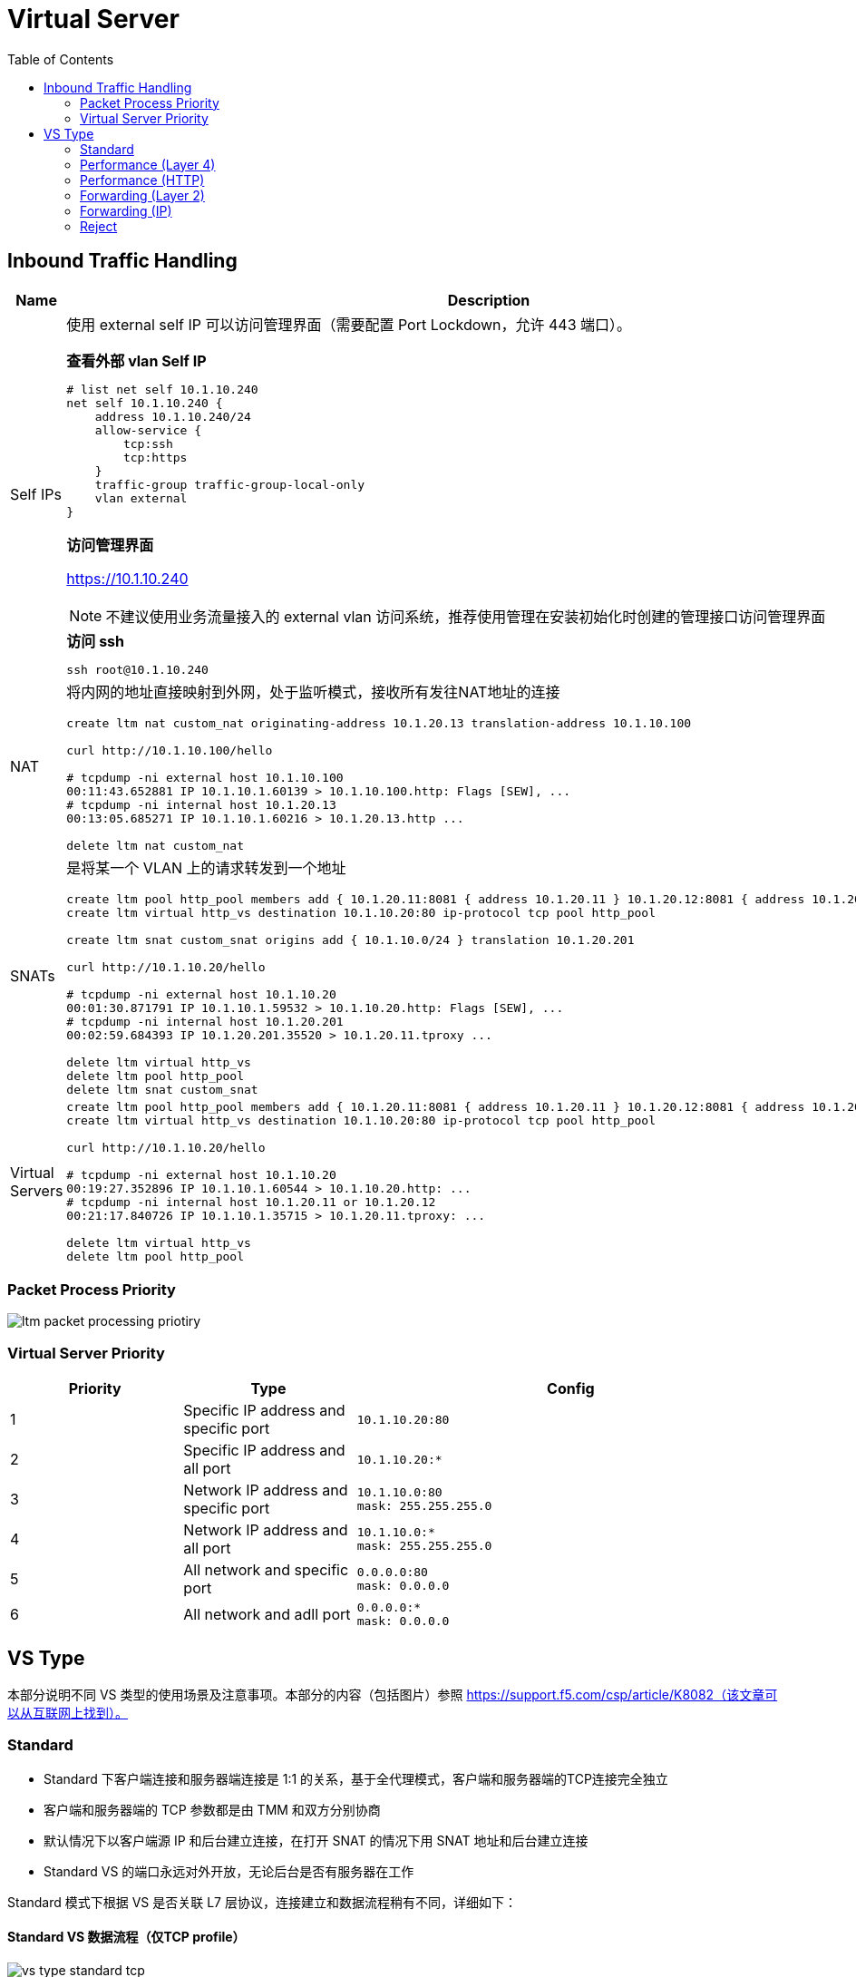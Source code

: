 = Virtual Server
:toc: manual

== Inbound Traffic Handling

[cols="2,5a"]
|===
|Name |Description

|Self IPs
|使用 external self IP 可以访问管理界面（需要配置 Port Lockdown，允许 443 端口）。

[source, text]
.*查看外部 vlan Self IP*
----
# list net self 10.1.10.240 
net self 10.1.10.240 {
    address 10.1.10.240/24
    allow-service {
        tcp:ssh
        tcp:https
    }
    traffic-group traffic-group-local-only
    vlan external
}
----

*访问管理界面*

https://10.1.10.240

NOTE: 不建议使用业务流量接入的 external vlan 访问系统，推荐使用管理在安装初始化时创建的管理接口访问管理界面

[source, bash]
.*访问 ssh*
----
ssh root@10.1.10.240
----

|NAT
|将内网的地址直接映射到外网，处于监听模式，接收所有发往NAT地址的连接

[source, bash]
----
// create nat
create ltm nat custom_nat originating-address 10.1.20.13 translation-address 10.1.10.100

// make request
curl http://10.1.10.100/hello

// check the connections
# tcpdump -ni external host 10.1.10.100
00:11:43.652881 IP 10.1.10.1.60139 > 10.1.10.100.http: Flags [SEW], ...
# tcpdump -ni internal host 10.1.20.13
00:13:05.685271 IP 10.1.10.1.60216 > 10.1.20.13.http ...

// clean up
delete ltm nat custom_nat
----

|SNATs
|是将某一个 VLAN 上的请求转发到一个地址

[source, bash]
----
// vs is running
create ltm pool http_pool members add { 10.1.20.11:8081 { address 10.1.20.11 } 10.1.20.12:8081 { address 10.1.20.12 } }
create ltm virtual http_vs destination 10.1.10.20:80 ip-protocol tcp pool http_pool

// move 10.1.10.0 to 10.1.20.201
create ltm snat custom_snat origins add { 10.1.10.0/24 } translation 10.1.20.201

// make request
curl http://10.1.10.20/hello

// check the connections
# tcpdump -ni external host 10.1.10.20
00:01:30.871791 IP 10.1.10.1.59532 > 10.1.10.20.http: Flags [SEW], ...
# tcpdump -ni internal host 10.1.20.201
00:02:59.684393 IP 10.1.20.201.35520 > 10.1.20.11.tproxy ...

// clean up
delete ltm virtual http_vs
delete ltm pool http_pool
delete ltm snat custom_snat
----

|Virtual Servers
|
[source, bash]
----
// create VS
create ltm pool http_pool members add { 10.1.20.11:8081 { address 10.1.20.11 } 10.1.20.12:8081 { address 10.1.20.12 } }
create ltm virtual http_vs destination 10.1.10.20:80 ip-protocol tcp pool http_pool

// make request
curl http://10.1.10.20/hello

// check connections
# tcpdump -ni external host 10.1.10.20
00:19:27.352896 IP 10.1.10.1.60544 > 10.1.10.20.http: ...
# tcpdump -ni internal host 10.1.20.11 or 10.1.20.12
00:21:17.840726 IP 10.1.10.1.35715 > 10.1.20.11.tproxy: ...

// Clean up
delete ltm virtual http_vs 
delete ltm pool http_pool
----
|===

=== Packet Process Priority

image:img/ltm-packet-processing-priotiry.png[]


=== Virtual Server Priority

[cols="2,2,5a"]
|===
|Priority |Type |Config

|1 
|Specific IP address and specific port
|
[source, bash]
----
10.1.10.20:80
----

|2 
|Specific IP address and all port
|
[source, bash]
----
10.1.10.20:*
----

|3 
|Network IP address and specific port
|
[source, bash]
----
10.1.10.0:80
mask: 255.255.255.0
----

|4
|Network IP address and all port
|
[source, bash]
----
10.1.10.0:*
mask: 255.255.255.0
----

|5 
|All network and specific port
|
[source, bash]
----
0.0.0.0:80
mask: 0.0.0.0
----

|6 
|All network and adll port
|
[source, bash]
----
0.0.0.0:*
mask: 0.0.0.0
----
|===


== VS Type

本部分说明不同 VS 类型的使用场景及注意事项。本部分的内容（包括图片）参照 https://support.f5.com/csp/article/K8082（该文章可以从互联网上找到）。

=== Standard

* Standard 下客户端连接和服务器端连接是 1:1 的关系，基于全代理模式，客户端和服务器端的TCP连接完全独立
* 客户端和服务器端的 TCP 参数都是由 TMM 和双方分别协商
* 默认情况下以客户端源 IP 和后台建立连接，在打开 SNAT 的情况下用 SNAT 地址和后台建立连接
* Standard VS 的端口永远对外开放，无论后台是否有服务器在工作

Standard 模式下根据 VS 是否关联 L7 层协议，连接建立和数据流程稍有不同，详细如下：

==== Standard VS 数据流程（仅TCP profile）

image:img/vs-type-standard-tcp.jpeg[]

1. Client 和 LTM 三次握手建立 TCP 连接
2. LTM 选择一个 Pool Member
3. LTM 和 Pool Member 三次握手建立 TCP 连接
4. Client 开始发送数据

[source, bash]
.*示例*
----
// 1. create VS
create ltm pool echo_pool members add { 10.1.20.11:8877 { address 10.1.20.11 } 10.1.20.12:8877 { address 10.1.20.12 } } 
create ltm virtual echo_vs destination 10.1.10.27:8877 ip-protocol tcp pool echo_pool 

// 2. start the echo client, this will establish the tcp connection without send any data
./echoclient 10.1.10.27


// 3. check the connection tables
# show sys connection cs-server-addr 10.1.10.27
Sys::Connections
10.1.10.128:46262  10.1.10.27:8877  10.1.10.128:16587  10.1.20.11:8877  tcp  7  (tmm: 0)  none  none

// 4. check from the established connection from server(no data send)
# netstat -antulop | grep 8877 | grep ESTABLISHED
tcp        0      0 10.1.20.11:8877         10.1.10.128:16587       ESTABLISHED 4322/echoserver  off (0.00/0/0)

// 5. send data 
$ ./echoclient 10.1.10.27
time
1581765040
daytime
Sat Feb 15 03:13:32 2020
chargen
u$a71i0Rkk*1LkQ46d2Dqtau4Pn1cU;tZ8G'#Xsn_};-&)\<

// 6. exit the echo client, wait some time and check connection table 
# show sys connection cs-server-addr 10.1.10.27
Sys::Connections
Total records returned: 0

// 7. Clean up
delete ltm virtual echo_vs
delete ltm pool echo_pool 
----

==== Standard VS 数据流程（L7 profile）

image:img/vs-type-standard-http.jpeg[]

1. Client 和 LTM 三次握手建立 TCP 连接
2. LTM 等待 Client 端发送 7 层请求
3. Client 发送 HTTP GET 
4. LTM 选择一个 Pool Member
5. LTM 和 Pool Member 三次握手建立 TCP 连接
6. LTM 将 HTTP 请求转发给

NOTE: 和单纯的 TCP profile 关联的最大不同在于TMM必须等待到第一个客户端有效数据包之后才和后台服务器建立连接

[source, bash]
.*示例*
----
// 1. create vs
create ltm pool http_pool members add { 10.1.20.11:8081 { address 10.1.20.11 } 10.1.20.12:8081 { address 10.1.20.12 } }
create ltm virtual http_vs destination 10.1.10.20:80 ip-protocol tcp profiles add { http { } } pool http_pool 

// 2. send 3 http request without send do GET method
java -jar target/http-client-0.0.1-SNAPSHOT.jar 10.1.10.20 80

// 3. check the connection table
# show sys connection cs-server-addr 10.1.10.20
Sys::Connections
10.1.10.1:60077  10.1.10.20:80  any6.any  any6.any  tcp  48  (tmm: 1)  none  none
10.1.10.1:60076  10.1.10.20:80  any6.any  any6.any  tcp  48  (tmm: 0)  none  none
10.1.10.1:60075  10.1.10.20:80  any6.any  any6.any  tcp  48  (tmm: 0)  none  none
Total records returned: 3

// 4. check the established connection from backend server(there should be none) 
# netstat -antulop | grep 8081
tcp6       0      0 :::8081                 :::*                    LISTEN      2827/apache2     off (0.00/0/0)

// 5. Clean up
delete ltm virtual http_vs
delete ltm pool http_pool
----

=== Performance (Layer 4)

* TMM 只是负责客户端连接的分配和转发，不改变 TCP 连接中的任何参数，客户端和服务器自行协商 TCP 传输参数
* Performance L4 可以有 PVA 加入实现硬件加速
* Performance L4 VS上只有4层的iRules可以使用
* 默认状态下，新建连接的第一个包必须是Syn包，如果是其他的数据包比如ACK、RST等如果不在连接表中，则全部丢弃。
* 在 Fast L4 profile 打开 Loose close 和 Loose Initial 的时候对非Syn包也可以建立连接表

Performance L4 数据处理流程：

image:img/ltm-vs-type-performancel4.jpeg[]

1. Client 发送 SYN Packet 到 LTM 开始三次握手
2. LTM 基于 PVA ASIC 芯片评估是否要加速
3. LTM 发送 SYN Packet 到 Node
4. Node 返回 SYN-ACK 到 LTM
5. LTM 但会 SYN-ACK 到 Client
6. Client 发送 ACK 到 LTM
7. LTM 发送 ACK 到 Node
8. Client 发送数据  

[source, bash]
.*示例*
----
// 1. create VS
create ltm pool echo_pool members add { 10.1.20.11:8877 { address 10.1.20.11 } 10.1.20.12:8877 { address 10.1.20.12 } }
create ltm virtual echo_vs destination 10.1.10.27:8877 ip-protocol tcp pool echo_pool profiles add { fastL4 { } } 

// 2. tcp dump monitor both client side and server side
tcpdump -nni external host 10.1.10.20
tcpdump -nni internal host 10.1.20.11 or 10.1.20.12

// 3. start echoclient establish connection to VS without send data
./echoclient 10.1.10.27

// 4. check the tcpdump external vlan
03:40:36.711502 IP 10.1.10.1.65032 > 10.1.10.27.8877: Flags [SEW], seq 3601806274, win 65535, options [mss 1460,nop,wscale 6,nop,nop,TS val 766242914 ecr 0,sackOK,eol], length 0 in slot1/tmm1 lis=
03:40:36.714035 IP 10.1.10.27.8877 > 10.1.10.1.65032: Flags [S.E], seq 3892314635, ack 3601806275, win 28960, options [mss 1460,sackOK,TS val 3886459 ecr 766242914,nop,wscale 7], length 0 out slot1/tmm1 lis=/Common/echo_vs
03:40:36.714506 IP 10.1.10.1.65032 > 10.1.10.27.8877: Flags [.], ack 1, win 2058, options [nop,nop,TS val 766242916 ecr 3886459], length 0 in slot1/tmm1 lis=/Common/echo_vs

// 5. check the tcpdump internal vlan
03:40:36.713498 IP 10.1.10.1.15047 > 10.1.20.12.8877: Flags [SEW], seq 3601806274, win 65535, options [mss 1460,nop,wscale 6,nop,nop,TS val 766242914 ecr 0,sackOK,eol], length 0 out slot1/tmm1 lis=/Common/echo_vs
03:40:36.714018 IP 10.1.20.12.8877 > 10.1.10.1.15047: Flags [S.E], seq 3892314635, ack 3601806275, win 28960, options [mss 1460,sackOK,TS val 3886459 ecr 766242914,nop,wscale 7], length 0 in slot1/tmm1 lis=/Common/echo_vs
03:40:36.714713 IP 10.1.10.1.15047 > 10.1.20.12.8877: Flags [.], ack 1, win 2058, options [nop,nop,TS val 766242916 ecr 3886459], length 0 out slot1/tmm1 lis=/Common/echo_vs

// 6. analysis the step 4 and 5 (extract the timestamp)
  1>  03:40:36.711502 - Client send SYN to LTM
  2>  03:40:36.713498 - LTM send SYN to Node
  3>  03:40:36.714018 - Node response SYN/ACK to LTM
  4>  03:40:36.714035 - LTM response SYN/ACK to Client
  5>  03:40:36.714506 - Client send ACK to LTM
  6>  03:40:36.714713 - LTM send ACK to Node

// 7. Client send Data
> time
1581847237

// 8. Clean up
delete ltm virtual echo_vs 
delete ltm pool echo_pool 
----

=== Performance (HTTP)

Performance (HTTP) 和 Standard VS HTTP 最大的不同是 Client 的连接建立完，如果服务器端没有可重用的连接，则*不需要等待 Client 发送 GET 请求*，直接开始初始化服务器端的连接。

* Fast HTTP VS 仅用于 HTTP 协议
* 默认开启 One Connect Profile，对客户端连接进行聚合处理
* 默认开启 SNAT AutoMap，在服务器端收到的 TCP 连接请求都是来自于 TMM
* 没有会话保持功能，不能处理SSL，HTTPS

==== Fast HTTP VS数据流程-有空闲服务器连接

image:img/ltm-vs-type-performance-http-hasidle.jpeg[]

1. LTM 基于 OneConnect 参数进行初始服务器端连接，和 Pool Member 三次握手建立 TCP 连接
2. Client 和 LTM 三次握手建立 TCP 连接
3. Client 发送 HTTP GET
4. LTM 发送 GET 到 Pool Member

[source, bash]
.*示例*
----
// 1. create VS
create ltm profile fasthttp custome_fasthttp connpool-max-size 200 connpool-min-size 4
create ltm pool http_pool members add { 10.1.20.11:8081 { address 10.1.20.11 } 10.1.20.12:8081 { address 10.1.20.12 } }
create ltm virtual http_vs destination 10.1.10.20:80 ip-protocol tcp pool http_pool profiles add { custome_fasthttp { } } 

// 2. execute one time http request
java -jar target/http-clients-0.0.1-SNAPSHOT.jar http://10.1.10.20/hello 1

// 3. check the connection tables
# show sys connection ss-client-addr 10.1.20.240
Sys::Connections
any6.any  any6.any  10.1.20.240:61180  10.1.20.12:8081  tcp  17  (tmm: 0)  none  none
any6.any  any6.any  10.1.20.240:61182  10.1.20.11:8081  tcp  17  (tmm: 0)  none  none
any6.any  any6.any  10.1.20.240:61184  10.1.20.12:8081  tcp  17  (tmm: 0)  none  none
any6.any  any6.any  10.1.20.240:61179  10.1.20.11:8081  tcp  17  (tmm: 0)  none  none

// 4. execute 100 times http request
java -jar target/http-clients-0.0.1-SNAPSHOT.jar http://10.1.10.20/hello 100

// 5. check the connection table and count all connections
# tmsh show sys connection ss-client-addr 10.1.20.240
# tmsh show sys connection ss-client-addr 10.1.20.240 | wc -l
19

// 6. monitor the netwoek interface packets
tcpdump -nni external host 10.1.10.20
tcpdump -nni internal host 10.1.20.240

// 7. send 1 time http request
java -jar target/http-clients-0.0.1-SNAPSHOT.jar http://10.1.10.20/hello 1

// 8. check the packets dump(both client side and server side)
05:30:16.577514 IP 10.1.10.1.55332 > 10.1.10.20.80: Flags [SEW], seq 2683069984, win 65535, options [mss 1460,nop,wscale 6,nop,nop,TS val 772593605 ecr 0,sackOK,eol], length 0 in slot1/tmm1 lis=
05:30:16.577532 IP 10.1.10.20.80 > 10.1.10.1.55332: Flags [S.], seq 551188448, ack 2683069985, win 4380, options [mss 1460], length 0 out slot1/tmm1 lis=/Common/http_vs

05:30:16.588335 IP 10.1.20.240.15924 > 10.1.20.12.8081: Flags [P.], seq 1:97, ack 1, win 65535, length 96 out slot1/tmm1 lis=/Common/http_vs
05:30:16.589085 IP 10.1.20.12.8081 > 10.1.20.240.15924: Flags [.], ack 97, win 29200, length 0 in slot1/tmm1 lis=/Common/http_vs

// 9. Clean up
delete ltm virtual http_vs 
delete ltm profile fasthttp custome_fasthttp
delete sys connection ss-client-addr 10.1.20.240
----

==== Fast HTTP VS数据流程-没有空闲服务器连接

image:img/ltm-vs-type-performance-http-no-idle.jpeg[]
 
1. Client 和 LTM 三次握手建立 TCP 连接
2. LTM 和 Pool Member 三次握手建立 TCP 连接
3. Client 发送 HTTP GET
4. LTM 发送 GET 到 Pool Member

[source, bash]
.*示例*
----
// 1. create VS
create ltm pool http_pool members add { 10.1.20.11:8081 { address 10.1.20.11 } 10.1.20.12:8081 { address 10.1.20.12 } }
create ltm virtual http_vs destination 10.1.10.20:80 ip-protocol tcp pool http_pool profiles add { fasthttp { } }

// 2. monitor the netwoek interface packets
tcpdump -nni external host 10.1.10.20
tcpdump -nni internal host 10.1.20.240

// 3. execute 1 times http request
curl http://10.1.10.20/hello

// 4. check the packets dump(both client side and server side)
05:46:41.820787 IP 10.1.10.1.56323 > 10.1.10.20.80: Flags [SEW], seq 1528209739, win 65535, options [mss 1460,nop,wscale 6,nop,nop,TS val 773572344 ecr 0,sackOK,eol], length 0 in slot1/tmm1 lis=
05:46:41.820804 IP 10.1.10.20.80 > 10.1.10.1.56323: Flags [S.], seq 3531133963, ack 1528209740, win 4380, options [mss 1460], length 0 out slot1/tmm1 lis=/Common/http_vs
05:46:41.822479 IP 10.1.10.1.56323 > 10.1.10.20.80: Flags [.], ack 1, win 65535, length 0 in slot1/tmm1 lis=/Common/http_vs

05:46:41.824021 IP 10.1.20.240.16379 > 10.1.20.11.8081: Flags [S], seq 3636797178, win 4380, options [mss 1460], length 0 out slot1/tmm1 lis=/Common/http_vs
05:46:41.824567 IP 10.1.20.11.8081 > 10.1.20.240.16379: Flags [S.], seq 2294369112, ack 3636797179, win 29200, options [mss 1460], length 0 in slot1/tmm1 lis=/Common/http_vs
05:46:41.824580 IP 10.1.20.240.16379 > 10.1.20.11.8081: Flags [.], ack 1, win 4380, length 0 out slot1/tmm1 lis=/Common/http_vs

// 5. check the connection tables
# show sys connection ss-client-addr 10.1.20.240
Sys::Connections
any6.any  any6.any  10.1.20.240:16400  10.1.20.11:8081  tcp  3  (tmm: 1)  none  none

// 6. execute 100 times http request
for i in {1..100} ; do curl http://10.1.10.20/hello; done

// 7. check the connection table and count all connections
# tmsh show sys connection ss-client-addr 10.1.20.240
# tmsh show sys connection ss-client-addr 10.1.20.240 | wc -l
12

// 9. Clean up
delete ltm virtual http_vs 
delete sys connection ss-client-addr 10.1.20.240
----

=== Forwarding (Layer 2)


=== Forwarding (IP)

* 只能使用 Fast L4 Profile, 按照连接处理，类似于路由器工作，但不完全一样，在 Fast L4 Profile 中开启 Loose Initial 和 Loose Close 之后更为接近路由工作模式
* 所有穿过 Fowarding VS 的连接都将产生连接表
* 没有Pool Member，转发完全取决于本地路由
* 可以使用基于4层的Rules

image:img/ltm-vs-type-forwarding-l3.jpeg[]

Forwarding L3 VS 数据处理流程:

1. Client 开始三次握手，发送 SYN Packet 到 LTM
2. LTM 评估 Packet，找到目的地 IP 地址
3. LTM 发送 SYN 到对应的 Node
4. Node 返回 SYN/ACK 到 LTM
5. LTM 返回 SYN/ACK 到 Client
6. Client 发送 ACK 到 LTM（完成了三次握手）
7. LTM 发送 ACK 到 Node（服务器端也完成了三次握手）
8. Client 发送数据 Packet 到 LTM
9. LTM 转发对应 Packet 到 Node

[source, bash]
.*示例*
----
// 1. create vs
create ltm virtual forwarding_virtual destination 10.1.20.0:0 mask 255.255.255.0 ip-forward ip-protocol any

// 2. configure network make sure can access internal(Mac, add route)
sudo route -n add -net 10.1.20.0/24 10.1.10.240 
sudo route -n flush
netstat -nr | grep 10.1.20

// 3. monitor the network interface
tcpdump -nni internal host 10.1.20.13 

// 4. start echo client and send a request
$ ./echoclient 10.1.20.13
time
1581857485

// 5. check the packets
06:42:32.995112 IP 10.1.10.1.16867 > 10.1.20.13.8877: Flags [SEW], seq 2838415474, win 65535, options [mss 1460,nop,wscale 6,nop,nop,TS val 776899005 ecr 0,sackOK,eol], length 0 out slot1/tmm1 lis=/Common/forwarding_virtual
06:42:32.995675 IP 10.1.20.13.8877 > 10.1.10.1.16867: Flags [S.E], seq 829959214, ack 2838415475, win 28960, options [mss 1460,sackOK,TS val 6615604 ecr 776899005,nop,wscale 7], length 0 in slot1/tmm1 lis=/Common/forwarding_virtual
06:42:32.996057 IP 10.1.10.1.16867 > 10.1.20.13.8877: Flags [.], ack 1, win 2058, options [nop,nop,TS val 776899009 ecr 6615604], length 0 out slot1/tmm1 lis=/Common/forwarding_virtual
06:42:34.928735 IP 10.1.10.1.16867 > 10.1.20.13.8877: Flags [P.], seq 1:6, ack 1, win 2058, options [nop,nop,TS val 776900924 ecr 6615604], length 5 out slot1/tmm1 lis=/Common/forwarding_virtual
06:42:34.929484 IP 10.1.20.13.8877 > 10.1.10.1.16867: Flags [.], ack 6, win 227, options [nop,nop,TS val 6616087 ecr 776900924], length 0 in slot1/tmm1 lis=/Common/forwarding_virtual
06:42:34.929809 IP 10.1.20.13.8877 > 10.1.10.1.16867: Flags [P.], seq 1:12, ack 6, win 227, options [nop,nop,TS val 6616087 ecr 776900924], length 11 in slot1/tmm1 lis=/Common/forwarding_virtual
06:42:34.930049 IP 10.1.10.1.16867 > 10.1.20.13.8877: Flags [.], ack 12, win 2058, options [nop,nop,TS val 776900925 ecr 6616087], length 0 out slot1/tmm1 lis=/Common/forwarding_virtual

// 6. check the connection table
# show sys connection ss-server-addr 10.1.20.13
Sys::Connections
10.1.10.1:60894  10.1.20.13:8877  10.1.10.1:16867  10.1.20.13:8877  tcp  31  (tmm: 1)  none  none

// 7. clean up
delete ltm virtual forwarding_virtual 
----

=== Reject

类似 Forwarding L3 类型，Reject 是在接收到 Packet 后进行评估直接拒绝转发。

image:img/ltm-vs-type-reject.jpeg[]

1. Client 开始三次握手，发送 SYN Packet 到 LTM
2. LTM 关闭连接
3. LTM 发送 RST 到 Client

[source, bash]
.*示例*
----
create ltm virtual reject_ssh_virtual destination 10.1.20.0:22 mask 255.255.255.0 reject ip-protocol tcp
----



